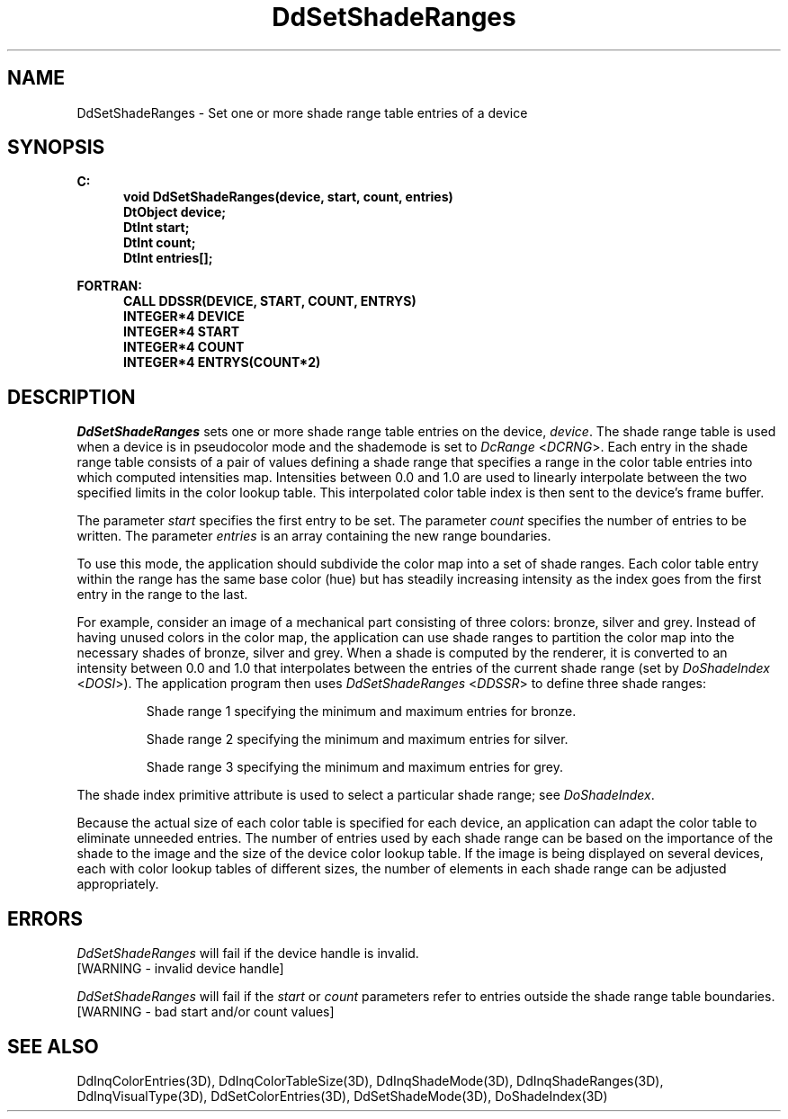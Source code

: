 .\"#ident "%W% %G%"
.\"
.\" # Copyright (C) 1994 Kubota Graphics Corp.
.\" # 
.\" # Permission to use, copy, modify, and distribute this material for
.\" # any purpose and without fee is hereby granted, provided that the
.\" # above copyright notice and this permission notice appear in all
.\" # copies, and that the name of Kubota Graphics not be used in
.\" # advertising or publicity pertaining to this material.  Kubota
.\" # Graphics Corporation MAKES NO REPRESENTATIONS ABOUT THE ACCURACY
.\" # OR SUITABILITY OF THIS MATERIAL FOR ANY PURPOSE.  IT IS PROVIDED
.\" # "AS IS", WITHOUT ANY EXPRESS OR IMPLIED WARRANTIES, INCLUDING THE
.\" # IMPLIED WARRANTIES OF MERCHANTABILITY AND FITNESS FOR A PARTICULAR
.\" # PURPOSE AND KUBOTA GRAPHICS CORPORATION DISCLAIMS ALL WARRANTIES,
.\" # EXPRESS OR IMPLIED.
.\"
.TH DdSetShadeRanges 3D  "Dore"
.SH NAME
DdSetShadeRanges \- Set one or more shade range table entries of a device
.SH SYNOPSIS
.nf
.ft 3
C:
.in  +.5i
void DdSetShadeRanges(device, start, count, entries)
DtObject device;
DtInt start;
DtInt count;
DtInt entries[\|];
.sp
.in -.5i
FORTRAN:
.in +.5i
CALL DDSSR(DEVICE, START, COUNT, ENTRYS)
INTEGER*4 DEVICE
INTEGER*4 START
INTEGER*4 COUNT
INTEGER*4 ENTRYS(COUNT*2)
.in -.5i
.fi
.SH DESCRIPTION
.IX DDSSR
.IX DdSetShadeRanges
.I DdSetShadeRanges
sets one or more shade range table entries on the device, \f2device\fP.
The shade range table is used when a device is in pseudocolor mode
and the shademode is set to \f2DcRange\fP <\f2DCRNG\fP>.
Each entry in the shade range table consists of a pair of values defining
a shade range that specifies a range in the color table entries into which 
computed intensities map.
Intensities between 0.0 and 1.0 are used to linearly interpolate 
between the two specified limits in the color lookup table.
This interpolated color table index is then sent to the
device's frame buffer.
.PP
The parameter \f2start\fP specifies the first entry to be set.
The parameter \f2count\fP specifies the number of entries to be written.
The parameter \f2entries\fP is an array containing the new range boundaries.
.PP
To use this mode, the application should subdivide the color map into a
set of shade ranges.  Each color table entry within the range has the
same base color (hue) but has steadily increasing intensity as the
index goes from the first entry in the range to the last.
.PP
For example, consider an image of a mechanical part consisting
of three colors: bronze, silver and grey.  Instead of having unused colors in
the color map, the application can use shade ranges to partition
the color map into the necessary shades of bronze, silver and grey.
When a shade is computed by the renderer, it is
converted to an intensity between 0.0 and 1.0 that
interpolates between the entries of the current shade range (set by
\f2DoShadeIndex\fP <\f2DOSI\fP>).  The application program then uses
\f2DdSetShadeRanges\fP <\f2DDSSR\fP> to define 
three shade ranges:
.IP
Shade range 1 specifying the minimum and maximum entries for bronze.
.IP
Shade range 2 specifying the minimum and maximum entries for silver.
.IP
Shade range 3 specifying the minimum and maximum entries for grey.
.PP
The shade index primitive attribute is used to select a particular shade range;
see \f2DoShadeIndex\fP.
.PP
Because the actual size of each color table is specified for each device,
an application can adapt the color table to eliminate unneeded entries.
The number of entries used by each shade
range can be based on the importance of the shade to the image and the
size of the device color lookup table.
If the image is being displayed on several devices, each with color lookup 
tables of different sizes, the number of elements in each shade range can be
adjusted appropriately.
.SH ERRORS
.I DdSetShadeRanges
will fail if the device handle is invalid.
.TP 15
[WARNING - invalid device handle]
.PP
\f2DdSetShadeRanges\fP will fail if the \f2start\fP or \f2count\fP parameters
refer to entries outside the shade range table boundaries.
.TP 15
[WARNING - bad start and/or count values]
.SH "SEE ALSO"
.na
.nh
DdInqColorEntries(3D), DdInqColorTableSize(3D),
DdInqShadeMode(3D), DdInqShadeRanges(3D), 
DdInqVisualType(3D), DdSetColorEntries(3D),
DdSetShadeMode(3D), DoShadeIndex(3D)
.hy
.ad
